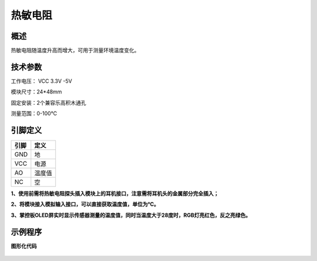热敏电阻
===================

.. figure:: /static/图片/热敏传感器.png
	:width: 55%
	:align: center

概述
--------------------
热敏电阻随温度升高而增大，可用于测量环境温度变化。


技术参数
-------------------

工作电压： VCC 3.3V -5V

模块尺寸：24*48mm

固定安装：2个兼容乐高积木通孔

测量范围：0-100℃


引脚定义
-------------------

=====  ======== 
引脚    定义   
=====  ========  
GND    地  
VCC    电源  
AO	   温度值
NC     空
=====  ======== 

**1、使用前需将热敏电阻探头插入模块上的耳机接口，注意需将耳机头的金属部分完全插入；**

**2、将模块接入模拟输入接口，可以直接获取温度值，单位为℃。**

**3、掌控板OLED屏实时显示传感器测量的温度值，同时当温度大于28度时，RGB灯亮红色，反之亮绿色。**


示例程序
-------------------

**图形化代码**

.. figure:: /static/examples/热敏温度.png
	:width: 100%
	:align: center
